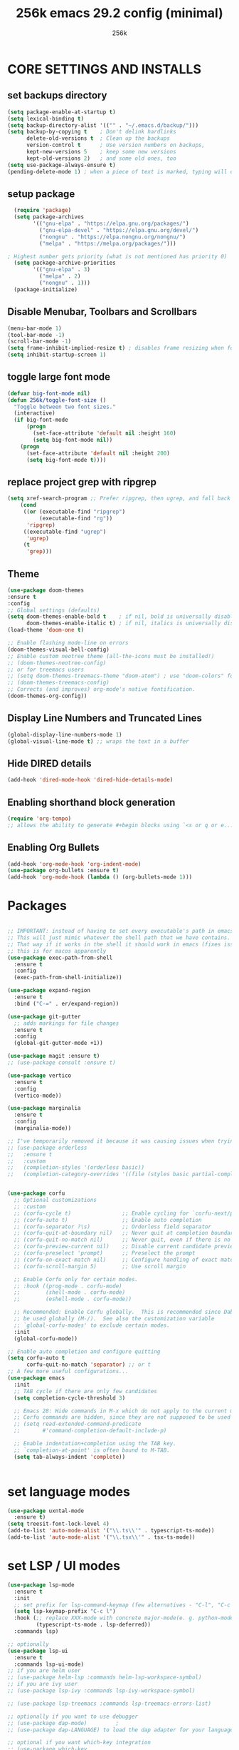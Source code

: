 #+TITLE: 256k emacs 29.2 config (minimal)
#+AUTHOR: 256k

* CORE SETTINGS AND INSTALLS
** set backups directory
#+begin_src emacs-lisp
  (setq package-enable-at-startup t)
  (setq lexical-binding t)
  (setq backup-directory-alist '(("" . "~/.emacs.d/backup/")))
  (setq backup-by-copying t    ; Don't delink hardlinks
        delete-old-versions t  ; Clean up the backups
        version-control t      ; Use version numbers on backups,
        kept-new-versions 5    ; keep some new versions
        kept-old-versions 2)   ; and some old ones, too
  (setq use-package-always-ensure t)
  (pending-delete-mode 1) ; when a piece of text is marked, typing will delete and replace that selection.
        #+end_src

** setup package
#+begin_src emacs-lisp
  (require 'package)
  (setq package-archives
        '(("gnu-elpa" . "https://elpa.gnu.org/packages/")
          ("gnu-elpa-devel" . "https://elpa.gnu.org/devel/")
          ("nongnu" . "https://elpa.nongnu.org/nongnu/")
          ("melpa" . "https://melpa.org/packages/")))

; Highest number gets priority (what is not mentioned has priority 0)
  (setq package-archive-priorities
        '(("gnu-elpa" . 3)
          ("melpa" . 2)
          ("nongnu" . 1)))
  (package-initialize)
#+end_src

** Disable Menubar, Toolbars and Scrollbars
#+begin_src emacs-lisp
  (menu-bar-mode 1)
  (tool-bar-mode -1)
  (scroll-bar-mode -1)
  (setq frame-inhibit-implied-resize t) ; disables frame resizing when font resizing happens
  (setq inhibit-startup-screen 1)
#+end_src

** toggle large font mode
#+begin_src emacs-lisp
(defvar big-font-mode nil)
(defun 256k/toggle-font-size ()
  "Toggle between two font sizes."
  (interactive)
  (if big-font-mode
      (progn
        (set-face-attribute 'default nil :height 160)
        (setq big-font-mode nil))
    (progn
      (set-face-attribute 'default nil :height 200)
      (setq big-font-mode t))))

#+end_src
** replace project grep with ripgrep
#+begin_src emacs-lisp
  (setq xref-search-program ;; Prefer ripgrep, then ugrep, and fall back to regular grep.
      (cond
       ((or (executable-find "ripgrep")
            (executable-find "rg"))
        'ripgrep)
       ((executable-find "ugrep")
        'ugrep)
       (t
        'grep)))

#+end_src
** Theme
#+begin_src emacs-lisp
  (use-package doom-themes
  :ensure t
  :config
  ;; Global settings (defaults)
  (setq doom-themes-enable-bold t    ; if nil, bold is universally disabled
        doom-themes-enable-italic t) ; if nil, italics is universally disabled
  (load-theme 'doom-one t)

  ;; Enable flashing mode-line on errors
  (doom-themes-visual-bell-config)
  ;; Enable custom neotree theme (all-the-icons must be installed!)
  ;; (doom-themes-neotree-config)
  ;; or for treemacs users
  ;; (setq doom-themes-treemacs-theme "doom-atom") ; use "doom-colors" for less minimal icon theme
  ;; (doom-themes-treemacs-config)
  ;; Corrects (and improves) org-mode's native fontification.
  (doom-themes-org-config))
#+end_src

** Display Line Numbers and Truncated Lines
#+begin_src emacs-lisp
  (global-display-line-numbers-mode 1)
  (global-visual-line-mode t) ;; wraps the text in a buffer
#+end_src

** Hide DIRED details
#+begin_src emacs-lisp
  (add-hook 'dired-mode-hook 'dired-hide-details-mode)
#+end_src

** Enabling shorthand block generation
#+begin_src emacs-lisp
  (require 'org-tempo)
  ;; allows the ability to generate #+begin blocks using `<s or q or e...etc
#+end_src

** Enabling Org Bullets
#+begin_src emacs-lisp
  (add-hook 'org-mode-hook 'org-indent-mode)
  (use-package org-bullets :ensure t)
  (add-hook 'org-mode-hook (lambda () (org-bullets-mode 1)))
#+end_src


* Packages
#+begin_src emacs-lisp

  ;; IMPORTANT: instead of having to set every executable's path in emacs's own custom PATH variable. 
  ;; This will just mimic whatever the shell path that we have contains.
  ;; That way if it works in the shell it should work in emacs (fixes issues with typescript LSP)
  ;; this is for macos apparently
  (use-package exec-path-from-shell
    :ensure t
    :config
    (exec-path-from-shell-initialize))

  (use-package expand-region
    :ensure t
    :bind ("C-=" . er/expand-region))

  (use-package git-gutter
    ;; adds markings for file changes
    :ensure t
    :config
    (global-git-gutter-mode +1))

  (use-package magit :ensure t)
  ;; (use-package consult :ensure t)

  (use-package vertico
    :ensure t
    :config
    (vertico-mode))

  (use-package marginalia
    :ensure t
    :config
    (marginalia-mode))

  ;; I've temporarily removed it because it was causing issues when trying to create new file names that matched existing file names
  ;; (use-package orderless
  ;;   :ensure t
  ;;   :custom
  ;;   (completion-styles '(orderless basic))
  ;;   (completion-category-overrides '((file (styles basic partial-completion)))))


  (use-package corfu
    ;; Optional customizations
    ;; :custom
    ;; (corfu-cycle t)                ;; Enable cycling for `corfu-next/previous'
    ;; (corfu-auto t)                 ;; Enable auto completion
    ;; (corfu-separator ?\s)          ;; Orderless field separator
    ;; (corfu-quit-at-boundary nil)   ;; Never quit at completion boundary
    ;; (corfu-quit-no-match nil)      ;; Never quit, even if there is no match
    ;; (corfu-preview-current nil)    ;; Disable current candidate preview
    ;; (corfu-preselect 'prompt)      ;; Preselect the prompt
    ;; (corfu-on-exact-match nil)     ;; Configure handling of exact matches
    ;; (corfu-scroll-margin 5)        ;; Use scroll margin

    ;; Enable Corfu only for certain modes.
    ;; :hook ((prog-mode . corfu-mode)
    ;;        (shell-mode . corfu-mode)
    ;;        (eshell-mode . corfu-mode))

    ;; Recommended: Enable Corfu globally.  This is recommended since Dabbrev can
    ;; be used globally (M-/).  See also the customization variable
    ;; `global-corfu-modes' to exclude certain modes.
    :init
    (global-corfu-mode))

  ;; Enable auto completion and configure quitting
  (setq corfu-auto t
        corfu-quit-no-match 'separator) ;; or t
  ;; A few more useful configurations...
  (use-package emacs
    :init
    ;; TAB cycle if there are only few candidates
    (setq completion-cycle-threshold 3)

    ;; Emacs 28: Hide commands in M-x which do not apply to the current mode.
    ;; Corfu commands are hidden, since they are not supposed to be used via M-x.
    ;; (setq read-extended-command-predicate
    ;;       #'command-completion-default-include-p)

    ;; Enable indentation+completion using the TAB key.
    ;; `completion-at-point' is often bound to M-TAB.
    (setq tab-always-indent 'complete))


  #+end_src


* set language modes
#+begin_src emacs-lisp
  (use-package uxntal-mode
    :ensure t)
  (setq treesit-font-lock-level 4)
  (add-to-list 'auto-mode-alist '("\\.ts\\'" . typescript-ts-mode))
  (add-to-list 'auto-mode-alist '("\\.tsx\\'" . tsx-ts-mode))
#+end_src


* set LSP / UI modes
#+begin_src emacs-lisp
  (use-package lsp-mode
    :ensure t
    :init
    ;; set prefix for lsp-command-keymap (few alternatives - "C-l", "C-c l")
    (setq lsp-keymap-prefix "C-c l")
    :hook (;; replace XXX-mode with concrete major-mode(e. g. python-mode)
           (typescript-ts-mode . lsp-deferred))
    :commands lsp)

  ;; optionally
  (use-package lsp-ui
    :ensure t
    :commands lsp-ui-mode)
  ;; if you are helm user
  ;; (use-package helm-lsp :commands helm-lsp-workspace-symbol)
  ;; if you are ivy user
  ;; (use-package lsp-ivy :commands lsp-ivy-workspace-symbol)

  ;; (use-package lsp-treemacs :commands lsp-treemacs-errors-list)

  ;; optionally if you want to use debugger
  ;; (use-package dap-mode)			;
  ;; (use-package dap-LANGUAGE) to load the dap adapter for your language

  ;; optional if you want which-key integration
  ;; (use-package which-key
  ;;   :config
  ;;   (which-key-mode))

#+end_src
